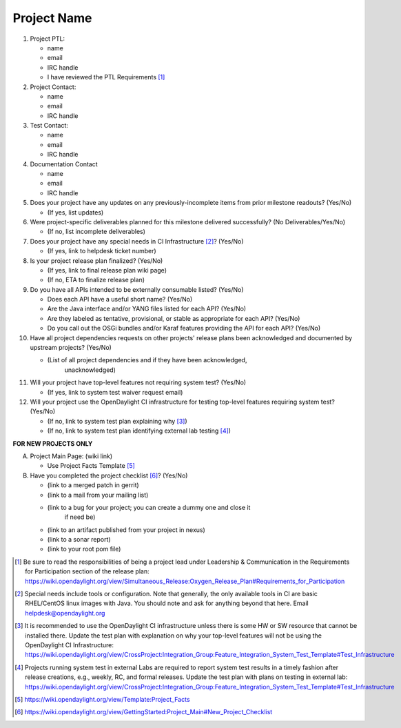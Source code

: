 ============
Project Name
============

1. Project PTL:

   - name
   - email
   - IRC handle
   - I have reviewed the PTL Requirements [1]_

2. Project Contact:

   - name
   - email
   - IRC handle

3. Test Contact:

   - name
   - email
   - IRC handle

4. Documentation Contact

   - name
   - email
   - IRC handle

5. Does your project have any updates on any previously-incomplete items from
   prior milestone readouts? (Yes/No)

   - (If yes, list updates)

6. Were project-specific deliverables planned for this milestone delivered
   successfully? (No Deliverables/Yes/No)

   - (If no, list incomplete deliverables)

7. Does your project have any special needs in CI Infrastructure [2]_? (Yes/No)

   - (If yes, link to helpdesk ticket number)

8. Is your project release plan finalized?  (Yes/No)

   - (If yes, link to final release plan wiki page)
   - (If no, ETA to finalize release plan)

9. Do you have all APIs intended to be externally consumable listed? (Yes/No)

   - Does each API have a useful short name? (Yes/No)
   - Are the Java interface and/or YANG files listed for each API? (Yes/No)
   - Are they labeled as tentative, provisional, or stable as appropriate for
     each API? (Yes/No)
   - Do you call out the OSGi bundles and/or Karaf features providing the API
     for each API? (Yes/No)

10. Have all project dependencies requests on other projects' release plans
    been acknowledged and documented by upstream projects?  (Yes/No)

    - (List of all project dependencies and if they have been acknowledged,
       unacknowledged)

11. Will your project have top-level features not requiring system test?
    (Yes/No)

    - (If yes, link to system test waiver request email)

12. Will your project use the OpenDaylight CI infrastructure for testing
    top-level features requiring system test? (Yes/No)

    - (If no, link to system test plan explaining why [3]_)
    - (If no, link to system test plan identifying external lab testing [4]_)

**FOR NEW PROJECTS ONLY**

A. Project Main Page: (wiki link)

   - Use Project Facts Template [5]_

B. Have you completed the project checklist [6]_? (Yes/No)

   - (link to a merged patch in gerrit)
   - (link to a mail from your mailing list)
   - (link to a bug for your project; you can create a dummy one and close it
      if need be)
   - (link to an artifact published from your project in nexus)
   - (link to a sonar report)
   - (link to your root pom file)

.. [1] Be sure to read the responsibilities of being a project lead under
       Leadership & Communication in the Requirements for Participation section
       of the release plan:
       https://wiki.opendaylight.org/view/Simultaneous_Release:Oxygen_Release_Plan#Requirements_for_Participation
.. [2] Special needs include tools or configuration.  Note that generally, the
       only available tools in CI are basic RHEL/CentOS linux images with Java.
       You should note and ask for anything beyond that here.  Email
       helpdesk@opendaylight.org
.. [3] It is recommended to use the OpenDaylight CI infrastructure unless there
       is some HW or SW resource that cannot be installed there.  Update the
       test plan with explanation on why your top-level features will not be
       using the OpenDaylight CI Infrastructure:
       https://wiki.opendaylight.org/view/CrossProject:Integration_Group:Feature_Integration_System_Test_Template#Test_Infrastructure
.. [4] Projects running system test in external Labs are required to report
       system test results in a timely fashion after release creations, e.g.,
       weekly, RC, and formal releases.  Update the test plan with plans on
       testing in external lab:
       https://wiki.opendaylight.org/view/CrossProject:Integration_Group:Feature_Integration_System_Test_Template#Test_Infrastructure
.. [5] https://wiki.opendaylight.org/view/Template:Project_Facts
.. [6] https://wiki.opendaylight.org/view/GettingStarted:Project_Main#New_Project_Checklist
